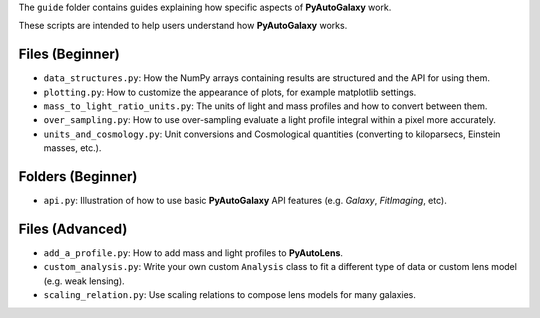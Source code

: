 The ``guide`` folder contains guides explaining how specific aspects of **PyAutoGalaxy** work.

These scripts are intended to help users understand how **PyAutoGalaxy** works.

Files (Beginner)
----------------

- ``data_structures.py``: How the NumPy arrays containing results are structured and the API for using them.
- ``plotting.py``: How to customize the appearance of plots, for example matplotlib settings.
- ``mass_to_light_ratio_units.py``: The units of light and mass profiles and how to convert between them.
- ``over_sampling.py``: How to use over-sampling evaluate a light profile integral within a pixel more accurately.
- ``units_and_cosmology.py``: Unit conversions and Cosmological quantities (converting to kiloparsecs, Einstein masses, etc.).

Folders (Beginner)
-----------------

- ``api.py``: Illustration of how to use basic **PyAutoGalaxy** API features (e.g. `Galaxy`, `FitImaging`, etc).

Files (Advanced)
----------------

- ``add_a_profile.py``: How to add mass and light profiles to **PyAutoLens**.
- ``custom_analysis.py``: Write your own custom ``Analysis`` class to fit a different type of data or custom lens model (e.g. weak lensing).
- ``scaling_relation.py``: Use scaling relations to compose lens models for many galaxies.